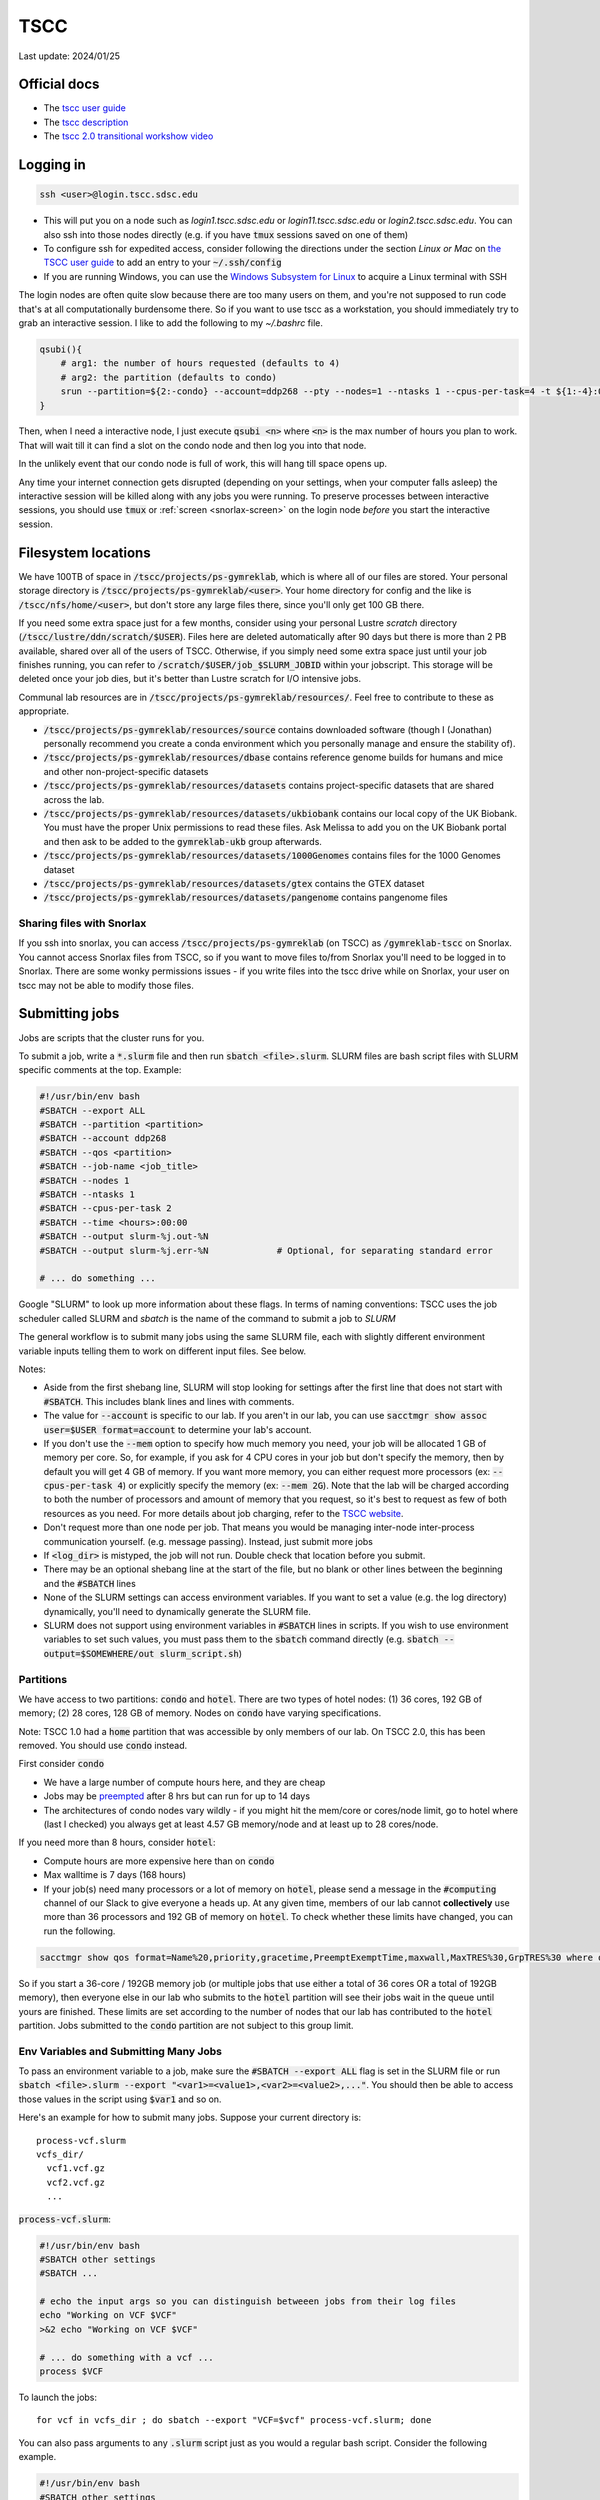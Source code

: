 TSCC
====

Last update: 2024/01/25

Official docs
-------------
* The `tscc user guide <https://www.sdsc.edu/support/user_guides/tscc.html>`_
* The `tscc description <https://www.sdsc.edu/services/hpc/hpc_systems.html#tscc>`_
* The `tscc 2.0 transitional workshow video <https://youtu.be/U_JGz-sQoV4?si=vFXfDWSIribuTLzd>`_

Logging in
----------
.. code-block:: bash

  ssh <user>@login.tscc.sdsc.edu

* This will put you on a node such as `login1.tscc.sdsc.edu` or `login11.tscc.sdsc.edu` or `login2.tscc.sdsc.edu`.
  You can also ssh into those nodes directly (e.g. if you have :code:`tmux` sessions saved on one of them)

* To configure ssh for expedited access, consider following the directions under the section *Linux or Mac* on `the TSCC user guide <https://www.sdsc.edu/support/user_guides/tscc.html#Log_in>`_ to add an entry to your :code:`~/.ssh/config`

* If you are running Windows, you can use the `Windows Subsystem for Linux <https://learn.microsoft.com/en-us/windows/wsl/install#install-wsl-command>`_ to acquire a Linux terminal with SSH

The login nodes are often quite slow because there are too many users on them, and you're not supposed to run code that's
at all computationally burdensome there. So if you want to use tscc as a workstation, you should immediately try to grab an
interactive session. I like to add the following to my `~/.bashrc` file.

.. code-block:: bash

    qsubi(){
        # arg1: the number of hours requested (defaults to 4)
        # arg2: the partition (defaults to condo)
        srun --partition=${2:-condo} --account=ddp268 --pty --nodes=1 --ntasks 1 --cpus-per-task=4 -t ${1:-4}:00:00 --wait=0 --qos=${2:-condo} --export=ALL /bin/bash
    }

Then, when I need a interactive node, I just execute :code:`qsubi <n>` where :code:`<n>` is the max
number of hours you plan to work. That will wait till it can find a slot on the condo node and then log you into
that node.

In the unlikely event that our condo node is full of work, this will hang till space opens up.

Any time your internet connection gets disrupted (depending on your settings, when your computer falls asleep) the 
interactive session will be killed along with any jobs you were running. To preserve processes
between interactive sessions, you should use :code:`tmux` or :ref:`screen <snorlax-screen>` on the login node *before* you start the interactive session.

Filesystem locations
--------------------
We have 100TB of space in :code:`/tscc/projects/ps-gymreklab`, which is where all of our files are stored. Your personal
storage directory is :code:`/tscc/projects/ps-gymreklab/<user>`. Your home directory for config and the like is
:code:`/tscc/nfs/home/<user>`, but don't store any large files there, since you'll only get 100 GB there.

If you need some extra space just for a few months, consider using your personal Lustre *scratch* directory (:code:`/tscc/lustre/ddn/scratch/$USER`). Files here are deleted automatically after 90 days but there is more than 2 PB available, shared over all of the users of TSCC. Otherwise, if you simply need some extra space just until your job finishes running, you can refer to :code:`/scratch/$USER/job_$SLURM_JOBID` within your jobscript. This storage will be deleted once your job dies, but it's better than Lustre scratch for I/O intensive jobs.

Communal lab resources are in :code:`/tscc/projects/ps-gymreklab/resources/`. Feel free to contribute to these as appropriate.

* :code:`/tscc/projects/ps-gymreklab/resources/source` contains downloaded software (though I (Jonathan) personally recommend
  you create a conda environment which you personally manage and ensure the stability of).
* :code:`/tscc/projects/ps-gymreklab/resources/dbase` contains reference genome builds for humans and mice and other
  non-project-specific datasets
* :code:`/tscc/projects/ps-gymreklab/resources/datasets` contains project-specific datasets that are shared across the lab.
* :code:`/tscc/projects/ps-gymreklab/resources/datasets/ukbiobank` contains our local copy of the UK Biobank. You must have the proper Unix permissions to read these files. Ask Melissa to add you on the UK Biobank portal and then ask to be added to the :code:`gymreklab-ukb` group afterwards.
* :code:`/tscc/projects/ps-gymreklab/resources/datasets/1000Genomes` contains files for the 1000 Genomes dataset
* :code:`/tscc/projects/ps-gymreklab/resources/datasets/gtex` contains the GTEX dataset
* :code:`/tscc/projects/ps-gymreklab/resources/datasets/pangenome` contains pangenome files

Sharing files with Snorlax
^^^^^^^^^^^^^^^^^^^^^^^^^^

If you ssh into snorlax, you can access :code:`/tscc/projects/ps-gymreklab` (on TSCC) as :code:`/gymreklab-tscc` on Snorlax.
You cannot access Snorlax files from TSCC, so if you want to move files to/from Snorlax you'll need to be logged in to Snorlax.
There are some wonky permissions issues - if you write files into the tscc drive while on Snorlax, your user on tscc may not
be able to modify those files.

.. _tscc-submitting-jobs:

Submitting jobs
---------------
Jobs are scripts that the cluster runs for you. 

To submit a job, write a :code:`*.slurm` file and then run :code:`sbatch <file>.slurm`.
SLURM files are bash script files with SLURM specific comments at the top.
Example:

.. code-block:: bash

  #!/usr/bin/env bash
  #SBATCH --export ALL
  #SBATCH --partition <partition>
  #SBATCH --account ddp268
  #SBATCH --qos <partition>
  #SBATCH --job-name <job_title>
  #SBATCH --nodes 1
  #SBATCH --ntasks 1
  #SBATCH --cpus-per-task 2
  #SBATCH --time <hours>:00:00
  #SBATCH --output slurm-%j.out-%N
  #SBATCH --output slurm-%j.err-%N             # Optional, for separating standard error
  
  # ... do something ... 

Google "SLURM" to look up more information about these flags. In terms of naming conventions:
TSCC uses the job scheduler called SLURM and `sbatch` is the name of the command to submit a job to `SLURM`

The general workflow is to submit many jobs using the same SLURM file, each with slightly different environment variable inputs
telling them to work on different input files. See below.

Notes:

* Aside from the first shebang line, SLURM will stop looking for settings after the first line that does not start with :code:`#SBATCH`.
  This includes blank lines and lines with comments.
* The value for :code:`--account` is specific to our lab. If you aren't in our lab, you can use :code:`sacctmgr show assoc user=$USER format=account` to determine your lab's account.
* If you don't use the :code:`--mem` option to specify how much memory you need, your job will be allocated 1 GB of memory per core.
  So, for example, if you ask for 4 CPU cores in your job but don't specify the memory, then by default you will get 4 GB of memory.
  If you want more memory, you can either request more processors (ex: :code:`--cpus-per-task 4`) or explicitly specify the memory (ex: :code:`--mem 2G`).
  Note that the lab will be charged according to both the number of processors and amount of memory that you request, so it's best to request as few of both resources as you need.
  For more details about job charging, refer to the `TSCC website <https://www.sdsc.edu/support/user_guides/tscc.html#condo_job_charging>`__.
* Don't request more than one node per job. That means you would be managing inter-node inter-process communication yourself. (e.g. message 
  passing). Instead, just submit more jobs
* If :code:`<log_dir>` is mistyped, the job will not run. Double check that location before you submit.
* There may be an optional shebang line at the start of the file, but no blank or other lines between the beginning and the :code:`#SBATCH` lines
* None of the SLURM settings can access environment variables. If you want to set a value (e.g. the log directory) dynamically, you'll
  need to dynamically generate the SLURM file.
* SLURM does not support using environment variables in :code:`#SBATCH` lines in scripts. If you wish to use
  environment variables to set such values, you must pass them to the :code:`sbatch` command directly
  (e.g. :code:`sbatch --output=$SOMEWHERE/out slurm_script.sh`) 

Partitions
^^^^^^^^^^
We have access to two partitions: :code:`condo` and :code:`hotel`. There are two types of hotel nodes: (1) 36 cores, 192 GB of memory; (2) 28 cores, 128 GB of memory. Nodes on :code:`condo` have varying specifications.

Note: TSCC 1.0 had a :code:`home` partition that was accessible by only members of our lab. On TSCC 2.0, this has been removed. You should use :code:`condo` instead.

First consider :code:`condo`

* We have a large number of compute hours here, and they are cheap
* Jobs may be `preempted <https://slurm.schedmd.com/preempt.html>`_ after 8 hrs but can run for up to 14 days
* The architectures of condo nodes vary wildly - if you might hit the mem/core or cores/node limit, go to hotel where (last I checked) you always get at least 4.57 GB memory/node and at least up to 28 cores/node.

If you need more than 8 hours, consider :code:`hotel`:

* Compute hours are more expensive here than on :code:`condo`
* Max walltime is 7 days (168 hours)
* If your job(s) need many processors or a lot of memory on :code:`hotel`, please send a message in the :code:`#computing` channel of our Slack to give everyone a heads up. At any given time, members of our lab cannot **collectively** use more than 36 processors and 192 GB of memory on :code:`hotel`. To check whether these limits have changed, you can run the following.

.. code-block:: bash

    sacctmgr show qos format=Name%20,priority,gracetime,PreemptExemptTime,maxwall,MaxTRES%30,GrpTRES%30 where qos=hcg-ddp268

So if you start a 36-core / 192GB memory job (or multiple jobs that use either a total of 36 cores OR a total of 192GB memory), then everyone else in our lab who submits to the :code:`hotel` partition will see their jobs wait in the queue until yours are finished. These limits are set according to the number of nodes that our lab has contributed to the :code:`hotel` partition. Jobs submitted to the :code:`condo` partition are not subject to this group limit.

Env Variables and Submitting Many Jobs
^^^^^^^^^^^^^^^^^^^^^^^^^^^^^^^^^^^^^^
To pass an environment variable to a job, make sure the :code:`#SBATCH --export ALL` flag is set in the SLURM file or run
:code:`sbatch <file>.slurm --export "<var1>=<value1>,<var2>=<value2>,..."`. You should then be able to access those
values in the script using :code:`$var1` and so on.

Here's an example for how to submit many jobs. Suppose your current directory is::

  process-vcf.slurm
  vcfs_dir/
    vcf1.vcf.gz
    vcf2.vcf.gz
    ...

:code:`process-vcf.slurm`:

.. code-block:: bash

  #!/usr/bin/env bash
  #SBATCH other settings
  #SBATCH ...
  
  # echo the input args so you can distinguish betweeen jobs from their log files
  echo "Working on VCF $VCF" 
  >&2 echo "Working on VCF $VCF"

  # ... do something with a vcf ... 
  process $VCF

To launch the jobs::

  for vcf in vcfs_dir ; do sbatch --export "VCF=$vcf" process-vcf.slurm; done

You can also pass arguments to any :code:`.slurm` script just as you would a regular bash script. Consider the following example.

.. code-block:: bash

  #!/usr/bin/env bash
  #SBATCH other settings
  #SBATCH ...

  # copy the first argument of the script into the "VCF" variable
  VCF="$1"
  
  # echo the input args so you can distinguish betweeen jobs from their log files
  echo "Working on VCF $VCF" 
  >&2 echo "Working on VCF $VCF"

  # ... do something with a vcf ... 
  process $VCF

To launch the jobs::

  for vcf in vcfs_dir ; do sbatch process-vcf.slurm "$vcf"; done

Managing jobs
-------------
Listing current jobs: :code:`squeue -u <user>`. To look at a single job, use :code:`squeue -j <jobid>`.
To list maximum information about a job, use :code:`squeue -l -j <jobid>`

The output flag determines the file that stdout is written to. This must be a file, not a directory.
You can use some placeholders in the output location such as `%x` for job name and `%j` for job id.

Use the error flag to choose stderr's output location. If not specifie, it will go to the output location.

To delete a running or queued job: :code:`scancel <jobID>`. To delete all running or queued jobs:
:code:`scancel -u $USER`

To figure out why a job is queued use :code:`scontrol show job <your_job_number>`

Debugging jobs the OS killed
^^^^^^^^^^^^^^^^^^^^^^^^^^^^
#. Look at the standard output and standard error files. Any error messages should be there.
#. ssh into the node. You can do this to any node, but if you run a large process the OS will kill you because
  you have not been scheduled to that node. You can figure out the name of the node assigned to your job using
  :code:`squeue` once the status of the job is "RUNNING".
#. Scan the os logs for a killed process :code:`dmesg -T | grep <jobid>`
#. If there are any messages stating that your job was "Killed", its usually a sign that you ran out of memory.
  You can request more memory by resubmitting the job with the :code:`--mem` parameter. For ex: :code:`--mem 8G`

Get Slack notifications when your jobs finish
^^^^^^^^^^^^^^^^^^^^^^^^^^^^^^^^^^^^^^^^^^^^^
1. Add `Slack's Incoming Webhooks App <https://slack.com/apps/A0F7XDUAZ-incoming-webhooks>`_ to your workspace and during the set up, make the app post to your own personal channel (ex: :code:`@arya`).
2. Once you've added the app, make note of the webhook URL it provides.
3. Execute the following command to define a command named :code:`slack` in your :code:`~/.bashrc` file, making sure to replace :code:`WEBHOOK_URL` with the webhook URL from step 2.

  .. code-block:: bash

    echo 'slack(){ curl -X POST --data-urlencode "payload={\"text\": \"$1\"}" WEBHOOK_URL; } && export -f slack' >> ~/.bashrc

4. Close and re-open your terminal / ssh connection or run :code:`source ~/.bashrc`. You should now be able to send yourself a Slack message by typing :code:`slack 'hello world'`
5. Create your job script and make sure to specify :code:`#SBATCH --export ALL` at the top. At the end of your job script, add something like the following.

  .. code-block:: bash

    slack "your job terminated with exit status $?"

Installing software
-------------------
The best practice is for each user of TSCC to use :code:`Miniconda ("Miniconda3 Linux 64-bit") <https://docs.anaconda.com/free/miniconda/#latest-miniconda-installer-links>`_ to install software. You can install it in your home directory.

If you are feeling lazy, you can also use :code:`module` system to load preconfigured software tools.
Refer to `the TSCC documentation <https://www.sdsc.edu/support/user_guides/tscc.html#env_modules>`_ for more information.
Please note that software available through the module system is usually out of date and cannot be easily updated.
It's also unlikely that your collaborators/reviewers will be able to figure out which versions of the software you used.
For these reasons, we do not recommend using the :code:`module` system.

Managing funds
--------------
:code:`gbalance -u <user>` will show the balance for our group, but I don't know how to see the balance on hotel vs condo,
so I'm not actually sure what this output means.

Using Jupyter
-------------
Looking for a way to edit code that you've stored on TSCC?

Before considering Jupyter, you may want to try `VSCode's Remote Development Extension <https://code.visualstudio.com/docs/remote/ssh>`_, which is usually easier to set up. You can also edit Jupyter notebooks with VSCode.

Otherwise, you can follow `these instructions to set up and run Jupyter from TSCC <https://bioinfo-ucsd-wiki.readthedocs.io/docs/jupyter_setup.html>`_.
Make sure to perform any :code:`conda` installations on an interactive node. Also, please note that you will need to perform a few extra steps to use :code:`jupyter` on TSCC, as described in the section `Usage on an HPC <https://bioinfo-ucsd-wiki.readthedocs.io/docs/jupyter_setup.html#usage-on-an-hpc>`_

Using graphical applications
----------------------------
It's easy to execute applications with graphics (like IGV or matplotlib) on TSCC!
Graphical applications typically rely on a port number defined in an environment variabled called :code:`$DISPLAY`.
When you run IGV, it will attach itself to this port and send you graphical messages according to a standard called *X11*.
On the receiving end, your laptop or local computer interprets these messages through the port using an application called *an X11 client*.
The X11 client will use the messages to figure out how to display your IGV window on your computer.

..
  TODO: figure out how to set up an X11 client on Macs

1. First, you'll need to install and set up an X11 client on your laptop. Windows users relying on Windows Subsystem Linux can skip this step, since `WSL has a built-in X11 client <https://learn.microsoft.com/en-us/windows/wsl/tutorials/gui-apps>`_.
2. When ssh-ing into TSCC, make sure to forward the :code:`$DISPLAY` variable through the tunnel by passing the :code:`-X` parameter to TSCC.

.. code-block:: bash

  ssh -X <user>@login.tscc.sdsc.edu

3. When grabbing an interactive node, make sure to forward the :code:`$DISPLAY` variable to the node by passing the :code:`--x11` parameter to :code:`srun`.

.. code-block:: bash

  srun --x11 ...

4. Now, just run your graphical application on the interactive node! A window should pop up when your display is ready.

Using Snakemake
---------------
To integrate Snakemake with SLURM, you must first install the SLURM Snakemake executor along with Snakemake.
Create a new environment with both packages:

.. code-block:: bash

  conda create -y -n snakemake -c conda-forge -c bioconda snakemake-executor-plugin-slurm 'snakemake>=8'
  conda activate snakemake

When structuring your Snakemake project, please consider using `the official recommended directory structure <https://snakemake.readthedocs.io/en/stable/snakefiles/deployment.html#distribution-and-reproducibility>`_ and `template <https://github.com/snakemake-workflows/snakemake-workflow-template>`_.

Within the top level directory of the project (where the :code:`config/` and :code:`workflow/` directories are located), I recommend creating a :code:`profile/` directory.
Inside that folder, create another directory called :code:`slurm` and a file within it :code:`profile/slurm/config.yaml`.
When executing Snakemake, you can specify the path to this profile via :code:`--workflow-profile profile/slurm`

You should store default arguments/options to :code:`snakemake` in the :code:`config.yaml` file.
For SLURM, I suggest including the following lines:

.. code-block::

  jobs: 16
  cores: 16
  use-conda: true
  latency-wait: 60
  keep-going: true
  conda-frontend: conda

  executor: slurm
  default-resources:
    nodes: 1
    runtime: 10
    slurm_account: ddp268
    slurm_partition: condo
    slurm_extra: "'--qos=condo'"

This will configure Snakemake to automatically submit the steps of your workflow as SLURM jobs.
It will ensure that at most 16 jobs are running simultaneously and at most 16 CPUs are in use simultaneously.
You can increase these values if you'd like, but please be mindful of requesting too many resources at once so that you're not impacting the work of others in our lab.

By default, this configuration will submit jobs to the :code:`condo` queue and allocate 10 minutes for each job.
But you can override any of the values in the :code:`default-resources` section on a per-rule basis by specifying them in the `resources directive <https://snakemake.readthedocs.io/en/stable/snakefiles/rules.html#resources>`_ of a rule.
Each step in the workflow will be allocated 1 CPU by default unless you request additonal CPUs via `the threads directive <https://snakemake.readthedocs.io/en/stable/snakefiles/rules.html#threads>`_

Please note that if you try to run Snakemake from a login node, it will simply hang indefinitely.
For this reason, I recommend running Snakemake from an interactive node or creating a :code:`.slurm` batch script for running Snakemake according to :ref:`the instructions above <tscc-submitting-jobs>`.
Here's an example of one.

.. code-block:: bash

  #!/usr/bin/env bash
  #SBATCH --export ALL
  #SBATCH --partition condo
  #SBATCH --account ddp268
  #SBATCH --qos condo
  #SBATCH --job-name smk
  #SBATCH --nodes 1
  #SBATCH --ntasks 1
  #SBATCH --cpus-per-task 1
  #SBATCH --mem 2G
  #SBATCH --time 1:00:00
  #SBATCH --output /dev/null

  # An example bash script demonstrating how to run the entire snakemake pipeline
  # This script creates a log file in the execution directory

  # clear anything left over in the log file
  echo ""> log

  # try to find and activate the snakemake conda env if we need it
  if ! command -v 'snakemake' &>/dev/null && \
    command -v 'conda' &>/dev/null && \
    [ "$CONDA_DEFAULT_ENV" != "snakemake" ] && \
    conda info --envs | grep "$CONDA_ROOT/snakemake" &>/dev/null; then
          echo "Snakemake not detected. Attempting to switch to snakemake environment." >> log
          eval "$(conda shell.bash hook)"
          conda activate snakemake
  fi

  # Pass any parameters to this script as additional arguments to snakemake via "$@"
  # For example, to execute a dry-run: 'sbatch smk.slurm -np' instead of 'sbatch smk.slurm'
  snakemake \
  --workflow-profile profile/slurm \
  --rerun-trigger {mtime,params,input} \
  "$@" &>log

  exit_code="$?"
  if command -v 'slack' &>/dev/null; then
      if [ "$exit_code" -eq 0 ]; then
          slack "snakemake finished successfully" &>/dev/null
      else
          slack "snakemake failed" &>/dev/null
          slack "$(tail -n4 log)" &>/dev/null
      fi
  fi
  exit "$exit_code"

Let's assume that you name the file :code:`run.bash` and mark it as executable with :code:`chmod u+x run.bash`.
Then you can run it on an interactive node with:

.. code-block:: bash

  ./run.bash

Or on a login node with:

.. code-block:: bash

  sbatch run.bash

You can override the default :code:`sbatch` parameters or :code:`snakemake` profile values directly from the command-line. For example, you can perform `a dry-run <https://snakemake.readthedocs.io/en/stable/executing/cli.html#useful-command-line-arguments>`_ of the workflow like this:

.. code-block:: bash

  sbatch --time 0:10:00 run.bash -np
